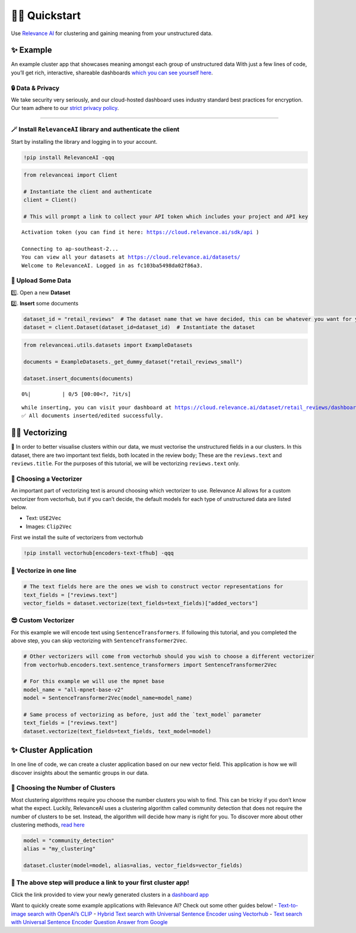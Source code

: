 🏃‍♀️ Quickstart
===============

Use `Relevance AI <https://cloud.relevance.ai/>`__ for clustering and
gaining meaning from your unstructured data.

✨ Example
---------

An example cluster app that showcases meaning amongst each group of
unstructured data With just a few lines of code, you’ll get rich,
interactive, shareable dashboards `which you can see yourself
here <https://i.gyazo.com/55a026bfe8e3becf06e7fceed4e146f2.png>`__.
|image0|

.. |image0| image:: https://i.gyazo.com/55a026bfe8e3becf06e7fceed4e146f2.png

🔒 Data & Privacy
~~~~~~~~~~~~~~~~

We take security very seriously, and our cloud-hosted dashboard uses
industry standard best practices for encryption. Our team adhere to our
`strict privacy policy <https://relevance.ai/data-security-policy/>`__.

--------------

🪄 Install ``RelevanceAI`` library and authenticate the client
~~~~~~~~~~~~~~~~~~~~~~~~~~~~~~~~~~~~~~~~~~~~~~~~~~~~~~~~~~~~~

Start by installing the library and logging in to your account.

.. code:: ipython3

    !pip install RelevanceAI -qqq

.. code:: ipython3

    from relevanceai import Client

    # Instantiate the client and authenticate
    client = Client()

    # This will prompt a link to collect your API token which includes your project and API key


.. parsed-literal::

    Activation token (you can find it here: https://cloud.relevance.ai/sdk/api )

    Connecting to ap-southeast-2...
    You can view all your datasets at https://cloud.relevance.ai/datasets/
    Welcome to RelevanceAI. Logged in as fc103ba5498da02f86a3.


📩 Upload Some Data
~~~~~~~~~~~~~~~~~~

1️⃣. Open a new **Dataset**

2️⃣. **Insert** some documents

.. code:: ipython3

    dataset_id = "retail_reviews"  # The dataset name that we have decided, this can be whatever you want for your own data
    dataset = client.Dataset(dataset_id=dataset_id)  # Instantiate the dataset

.. code:: ipython3

    from relevanceai.utils.datasets import ExampleDatasets

    documents = ExampleDatasets._get_dummy_dataset("retail_reviews_small")

    dataset.insert_documents(documents)



.. parsed-literal::

      0%|          | 0/5 [00:00<?, ?it/s]


.. parsed-literal::

    while inserting, you can visit your dashboard at https://cloud.relevance.ai/dataset/retail_reviews/dashboard/monitor/
    ✅ All documents inserted/edited successfully.


👨‍🔬 Vectorizing
---------------

💪 In order to better visualise clusters within our data, we must
vectorise the unstructured fields in a our clusters. In this dataset,
there are two important text fields, both located in the review body;
These are the ``reviews.text`` and ``reviews.title``. For the purposes
of this tutorial, we will be vectorizing ``reviews.text`` only.

🤔 Choosing a Vectorizer
~~~~~~~~~~~~~~~~~~~~~~~

An important part of vectorizing text is around choosing which
vectorizer to use. Relevance AI allows for a custom vectorizer from
vectorhub, but if you can’t decide, the default models for each type of
unstructured data are listed below.

-  Text: ``USE2Vec``
-  Images: ``Clip2Vec``

First we install the suite of vectorizers from vectorhub

.. code:: ipython3

    !pip install vectorhub[encoders-text-tfhub] -qqq

🤩 Vectorize in one line
~~~~~~~~~~~~~~~~~~~~~~~

.. code:: ipython3

    # The text fields here are the ones we wish to construct vector representations for
    text_fields = ["reviews.text"]
    vector_fields = dataset.vectorize(text_fields=text_fields)["added_vectors"]

😎 Custom Vectorizer
~~~~~~~~~~~~~~~~~~~

For this example we will encode text using ``SentenceTransformers``. If
following this tutorial, and you completed the above step, you can skip
vectorizing with ``SentenceTransformer2Vec``.

.. code:: ipython3

    # Other vectorizers will come from vectorhub should you wish to choose a different vectorizer
    from vectorhub.encoders.text.sentence_transformers import SentenceTransformer2Vec

    # For this example we will use the mpnet base
    model_name = "all-mpnet-base-v2"
    model = SentenceTransformer2Vec(model_name=model_name)

    # Same process of vectorizing as before, just add the `text_model` parameter
    text_fields = ["reviews.text"]
    dataset.vectorize(text_fields=text_fields, text_model=model)

✨ Cluster Application
---------------------

In one line of code, we can create a cluster application based on our
new vector field. This application is how we will discover insights
about the semantic groups in our data.

🤔 Choosing the Number of Clusters
~~~~~~~~~~~~~~~~~~~~~~~~~~~~~~~~~

Most clustering algorithms require you choose the number clusters you
wish to find. This can be tricky if you don’t know what the expect.
Luckily, RelevanceAI uses a clustering algorithm called community
detection that does not require the number of clusters to be set.
Instead, the algorithm will decide how many is right for you. To
discover more about other clustering methods, `read
here <https://relevanceai.readthedocs.io/en/latest/relevanceai.cluster_report.html>`__

.. code:: ipython3

    model = "community_detection"
    alias = "my_clustering"

    dataset.cluster(model=model, alias=alias, vector_fields=vector_fields)

🔗 The above step will produce a link to your first cluster app!
~~~~~~~~~~~~~~~~~~~~~~~~~~~~~~~~~~~~~~~~~~~~~~~~~~~~~~~~~~~~~~~

Click the link provided to view your newly generated clusters in a
`dashboard
app <https://cloud.relevance.ai/dataset/retail_reviews/deploy/cluster/59066979f4876d91beea/QVdEaHJuOEJ5Qy1VVnVsVDhndjM6eG9HaVg2RGtTTUdWNXFFQjNhZUg0QQ/LZpGq38B8_iiYmskWDEn/us-east-1/>`__
|image0|

.. |image0| image:: https://i.gyazo.com/55a026bfe8e3becf06e7fceed4e146f2.png

Want to quickly create some example applications with Relevance AI?
Check out some other guides below! - `Text-to-image search with OpenAI’s
CLIP <https://docs.relevance.ai/docs/quickstart-text-to-image-search>`__
- `Hybrid Text search with Universal Sentence Encoder using
Vectorhub <https://docs.relevance.ai/docs/quickstart-text-search>`__ -
`Text search with Universal Sentence Encoder Question Answer from
Google <https://docs.relevance.ai/docs/quickstart-question-answering>`__
